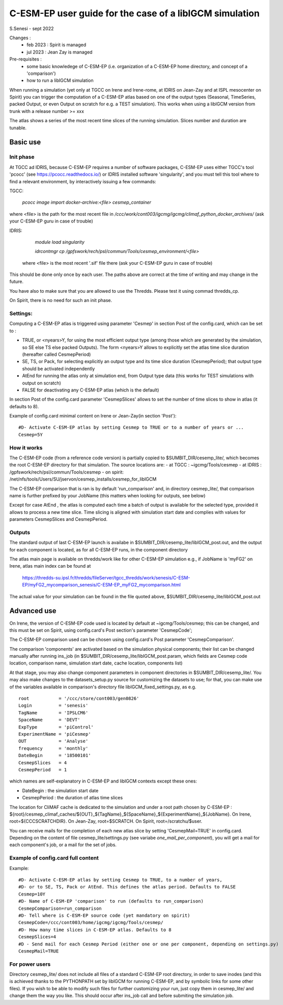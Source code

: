 =========================================================
C-ESM-EP user guide for the case of a libIGCM simulation
=========================================================

S.Senesi - sept 2022

Changes :
   - feb 2023 : Spirit is managed
   - jul 2023 : Jean Zay is managed

Pre-requisites :
  - some basic knowledege of C-ESM-EP (i.e. organization of a C-ESM-EP home directory, and concept of a 'comparison')
  - how to run a libIGCM simulation


When running a simulation (yet only at TGCC on Irene and Irene-rome, at IDRIS on Jean-Zay and at ISPL mesocenter on Spirit) you can trigger the computation of a C-ESM-EP atlas based on one of the output types (Seasonal, TimeSeries, packed Output, or even Output on scratch for e.g. a TEST simulation). This works when using a libIGCM version from trunk with a release number >= xxx

The atlas shows a series of the most recent time slices of the running simulation. Slices number and duration are tunable. 

Basic use
===========

Init phase
----------

At TGCC ad IDRIS, because C-ESM-EP requires a number of software packages, C-ESM-EP uses either TGCC's tool 'pcocc' (see https://pcocc.readthedocs.io/) or IDRIS installed software 'singularity', and you must tell this tool where to find a relevant environment, by interactively issuing a few commands:

TGCC:

    `pcocc image import docker-archive:<file> cesmep_container`

where <file> is the path for the most recent file in `/ccc/work/cont003/igcmg/igcmg/climaf_python_docker_archives/` (ask your C-ESM-EP guru in case of trouble)

IDRIS:

    `module load singularity`

    `idrcontmgr cp /gpfswork/rech/psl/commun/Tools/cesmep_environment/<file>`

 where <file> is the most recent '.sif' file there (ask your C-ESM-EP guru in case of trouble)

This should be done only once by each user. The paths above are correct at the time of writing and may change in the future.

You have also to make sure that you are allowed to use the Thredds. Please test it using commad thredds_cp.

On Spirit, there is no need for such an init phase.
	

Settings:
---------

Computing a C-ESM-EP atlas is triggered using parameter 'Cesmep' in section Post of the config.card, which can be set to :

- TRUE, or <nyears>Y, for using the most efficient output type (among those which are generated by the simulation, so SE else TS else packed Outputs). The form <nyears>Y allows to explicitly set the atlas time slice duration (hereafter called CesmepPeriod)
- SE, TS, or Pack, for selecting explicitly an output type and its time slice duration (CesmepPeriod); that output type should be activated independently
- AtEnd for running the atlas only at simulation end, from Output type data (this works for TEST simulations with output on scratch)
- FALSE for deactivating any C-ESM-EP atlas (which is the default)

In section Post of the config.card parameter 'CesmepSlices' allows to set the number of time slices to show in atlas (it defaults to 8).

Example of config.card minimal content on Irene or Jean-Zay(in section 'Post')::

  #D- Activate C-ESM-EP atlas by setting Cesmep to TRUE or to a number of years or ...
  Cesmep=5Y



How it works
------------

The C-ESM-EP code (from a reference code version) is partially copied to $SUMBIT_DIR/cesemp_lite/, which becomes the root C-ESM-EP directory for that simulation. The source locations are:
- at TGCC  : ~igcmg/Tools/cesmep
- at IDRIS : /gpfswork/rech/psl/commun/Tools/cesmep
- on spirit: /net/nfs/tools/Users/SU/jservon/cesmep_installs/cesmep_for_libIGCM

The C-ESM-EP comparison that is ran is by default 'run_comparison' and, in directory cesmep_lite/, that comparison name is further prefixed by your JobName (this matters when looking for outputs, see below)

Except for case AtEnd , the atlas is computed each time a batch of output is available for the selected type, provided it allows to process a new time slice. Time slicing is aligned with simulation start date and complies with values for parameters CesmepSlices and CesmepPeriod.



Outputs 
----------

The standard output of last C-ESM-EP launch is availabe in $SUMBIT_DIR/cesemp_lite/libIGCM_post.out, and the output for each component is located, as for all C-ESM-EP runs, in the component directory

The atlas main page is available on thredds/work like for other C-ESM-EP simulation e.g., if JobName is 'myFG2' on Irene, atlas main index can be found at

   https://thredds-su.ipsl.fr/thredds/fileServer/tgcc_thredds/work/senesis/C-ESM-EP/myFG2_mycomparison_senesis/C-ESM-EP_myFG2_mycomparison.html

The actual value for your simulation can be found in the file quoted above, $SUMBIT_DIR/cesemp_lite/libIGCM_post.out 


Advanced use
============

On Irene, the version of C-ESM-EP code used is located by default at ~igcmg/Tools/cesmep; this can be changed, and this must be set on Spirit, using config.card's Post section's parameter 'CesmepCode'; 

The C-ESM-EP comparison used can be chosen using config.card's Post parameter 'CesmepComparison'.

The comparison 'components' are activated based on the simulation physical components; their list can be changed manually after running ins_job (in $SUMBIT_DIR/cesemp_lite/libIGCM_post.param, which fields are Cesmep code location, comparison name, simulation start date, cache location, components list)

At that stage, you may also change component parameters in component directories in $SUMBIT_DIR/cesemp_lite/. You may also make changes to the datasets_setup.py source for customizing the datasets to use; for that, you can make use of the variables available in comparison's directory file libIGCM_fixed_settings.py, as e.g. :: 

   root           = '/ccc/store/cont003/gen0826'
   Login          = 'senesis'
   TagName        = 'IPSLCM6'
   SpaceName      = 'DEVT'
   ExpType        = 'piControl'
   ExperimentName = 'piCesmep'
   OUT            = 'Analyse'
   frequency      = 'monthly'
   DateBegin      = '18500101'
   CesmepSlices   = 4
   CesmepPeriod   = 1

which names are self-explanatory in C-ESM-EP and libIGCM contexts except these ones:

- DateBegin    : the simulation start date
- CesmepPeriod : the duration of atlas time slices 

The location for CliMAF cache is dedicated to the simulation and under a root path chosen by C-ESM-EP : ${root}/cesmep\_climaf\_caches/${OUT}_${TagName}_${SpaceName}_${ExperimentName}_${JobName}. On Irene, root=${CCCSCRATCHDIR}. On Jean-Zay, root=$SCRATCH. On Spirit, root=/scratchu/$user.

You can receive mails for the completion of each new atlas slice by setting 'CesmepMail=TRUE' in config.card. Depending on the content of file cesmep_lite/settings.py (see variabe `one_mail_per_component`), you will get a mail for each component's job, or a mail for the set of jobs.



Example of config.card full content
--------------------------------------
Example::
   
  #D- Activate C-ESM-EP atlas by setting Cesmep to TRUE, to a number of years,
  #D- or to SE, TS, Pack or AtEnd. This defines the atlas period. Defaults to FALSE
  Cesmep=10Y
  #D- Name of C-ESM-EP 'comparison' to run (defaults to run_comparison)
  CesmepComparison=run_comparison
  #D- Tell where is C-ESM-EP source code (yet mandatory on spirit)
  CesmepCode=/ccc/cont003/home/igcmg/igcmg/Tools/cesmep/
  #D- How many time slices in C-ESM-EP atlas. Defaults to 8
  CesmepSlices=4
  #D - Send mail for each Cesmep Period (either one or one per component, depending on settings.py)
  CesmepMail=TRUE


For power users
----------------

Directory cesmep_lite/ does not include all files of a standard C-ESM-EP root directory, in order to save inodes (and this is achieved thanks to the PYTHONPATH set by libIGCM for running C-ESM-EP, and by symbolic links for some other files). If you wish to be able to modify such files for further customizing your run, just copy them in cesmep_lite/ and change them the way you like. This should occur after ins_job call and before submiting the simulation job.


